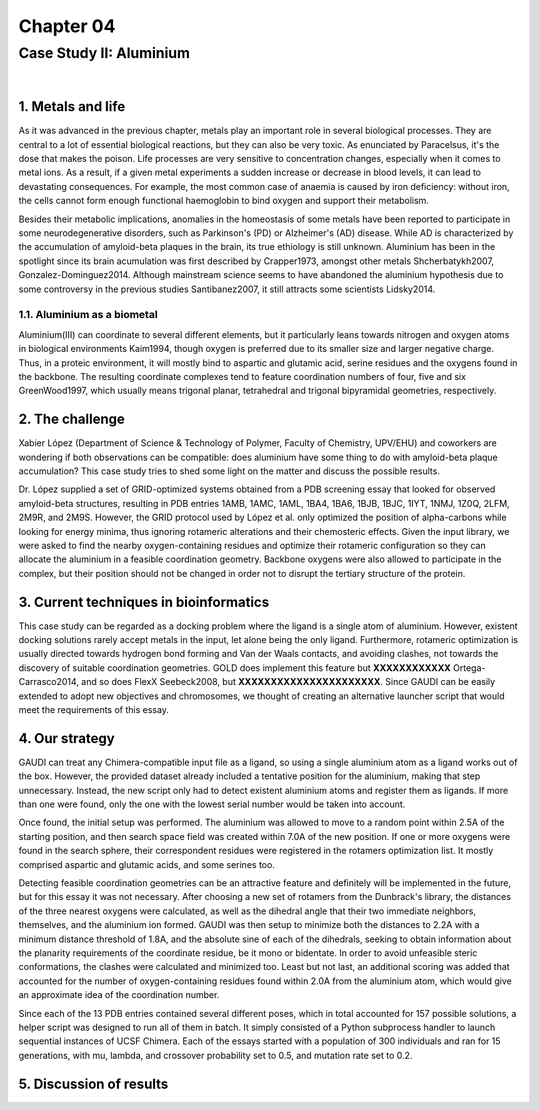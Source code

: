 .. role:: cite

.. role:: citein

.. raw:: latex

    \providecommand*\DUrolecite[1]{\citep{#1}}
    \providecommand*\DUrolecitein[1]{\citet{#1}}

============
 Chapter 04
============

------------------------
Case Study II: Aluminium
------------------------

|

1. Metals and life
==================
As it was advanced in the previous chapter, metals play an important role in several biological processes. They are central to a lot of essential biological reactions, but they can also be very toxic. As enunciated by Paracelsus, it's the dose that makes the poison. Life processes are very sensitive to concentration changes, especially when it comes to metal ions. As a result, if a given metal experiments a sudden increase or decrease in blood levels, it can lead to devastating consequences. For example, the most common case of anaemia is caused by iron deficiency: without iron, the cells cannot form enough functional haemoglobin to bind oxygen and support their metabolism.

Besides their metabolic implications, anomalies in the homeostasis of some metals have been reported to participate in some neurodegenerative disorders, such as Parkinson's (PD) or Alzheimer's (AD) disease. While AD is characterized by the accumulation of amyloid-beta plaques in the brain, its true ethiology is still unknown. Aluminium has been in the spotlight since its brain acumulation was first described by :citein:`Crapper1973`, amongst other metals :cite:`Shcherbatykh2007, Gonzalez-Dominguez2014`. Although mainstream science seems to have abandoned the aluminium hypothesis due to some controversy in the previous studies :cite:`Santibanez2007`, it still attracts some scientists :cite:`Lidsky2014`.

1.1. Aluminium as a biometal
----------------------------
Aluminium(III) can coordinate to several different elements, but it particularly leans towards nitrogen and oxygen atoms in biological environments :cite:`Kaim1994`, though oxygen is preferred due to its smaller size and larger negative charge. Thus, in a proteic environment, it will mostly bind to aspartic and glutamic acid, serine residues and the oxygens found in the backbone. The resulting coordinate complexes tend to feature coordination numbers of four, five and six :cite:`GreenWood1997`, which usually means trigonal planar, tetrahedral and trigonal bipyramidal geometries, respectively.

2. The challenge
================
Xabier López (Department of Science & Technology of Polymer, Faculty of Chemistry, UPV/EHU) and coworkers are wondering if both observations can be compatible: does aluminium have some thing to do with amyloid-beta plaque accumulation? This case study tries to shed some light on the matter and discuss the possible results.

Dr. López supplied a set of GRID-optimized systems obtained from a PDB screening essay that looked for observed amyloid-beta structures, resulting in PDB entries 1AMB, 1AMC, 1AML, 1BA4, 1BA6, 1BJB, 1BJC, 1IYT, 1NMJ, 1Z0Q, 2LFM, 2M9R, and 2M9S. However, the GRID protocol used by López et al. only optimized the position of alpha-carbons while looking for energy minima, thus ignoring rotameric alterations and their chemosteric effects. Given the input library, we were asked to find the nearby oxygen-containing residues and optimize their rotameric configuration so they can allocate the aluminium in a feasible coordination geometry. Backbone oxygens were also allowed to participate in the complex, but their position should not be changed in order not to disrupt the tertiary structure of the protein.

3. Current techniques in bioinformatics
=======================================
This case study can be regarded as a docking problem where the ligand is a single atom of aluminium. However, existent docking solutions rarely accept metals in the input, let alone being the only ligand. Furthermore, rotameric optimization is usually directed towards hydrogen bond forming and Van der Waals contacts, and avoiding clashes, not towards the discovery of suitable coordination geometries. GOLD does implement this feature but **XXXXXXXXXXXX** :cite:`Ortega-Carrasco2014`, and so does FlexX :cite:`Seebeck2008`, but **XXXXXXXXXXXXXXXXXXXXXX**. Since GAUDI can be easily extended to adopt new objectives and chromosomes, we thought of creating an alternative launcher script that would meet the requirements of this essay.

4. Our strategy
===============
GAUDI can treat any Chimera-compatible input file as a ligand, so using a single aluminium atom as a ligand works out of the box. However, the provided dataset already included a tentative position for the aluminium, making that step unnecessary. Instead, the new script only had to detect existent aluminium atoms and register them as ligands. If more than one were found, only the one with the lowest serial number would be taken into account.

Once found, the initial setup was performed. The aluminium was allowed to move to a random point within 2.5A of the starting position, and then search space field was created within 7.0A of the new position. If one or more oxygens were found in the search sphere, their correspondent residues were registered in the rotamers optimization list. It mostly comprised aspartic and glutamic acids, and some serines too. 

Detecting feasible coordination geometries can be an attractive feature and definitely will be implemented in the future, but for this essay it was not necessary. After choosing a new set of rotamers from the Dunbrack's library, the distances of the three nearest oxygens were calculated, as well as the dihedral angle that their two immediate neighbors, themselves, and the aluminium ion formed. GAUDI was then setup to minimize both the distances to 2.2A with a minimum distance threshold of 1.8A, and the absolute sine of each of the dihedrals, seeking to obtain information about the planarity requirements of the coordinate residue, be it mono or bidentate. In order to avoid unfeasible steric conformations, the clashes were calculated and minimized too. Least but not last, an additional scoring was added that accounted for the number of oxygen-containing residues found within 2.0A from the aluminium atom, which would give an approximate idea of the coordination number.

Since each of the 13 PDB entries contained several different poses, which in total accounted for 157 possible solutions, a helper script was designed to run all of them in batch. It simply consisted of a Python subprocess handler to launch sequential instances of UCSF Chimera. Each of the essays started with a population of 300 individuals and ran for 15 generations, with mu, lambda, and crossover probability set to 0.5, and mutation rate set to 0.2.

5. Discussion of results
========================

.. raw:: latex

    \newpage

    \bibliographystyle{newapa}

    \bibliography{bibliography}